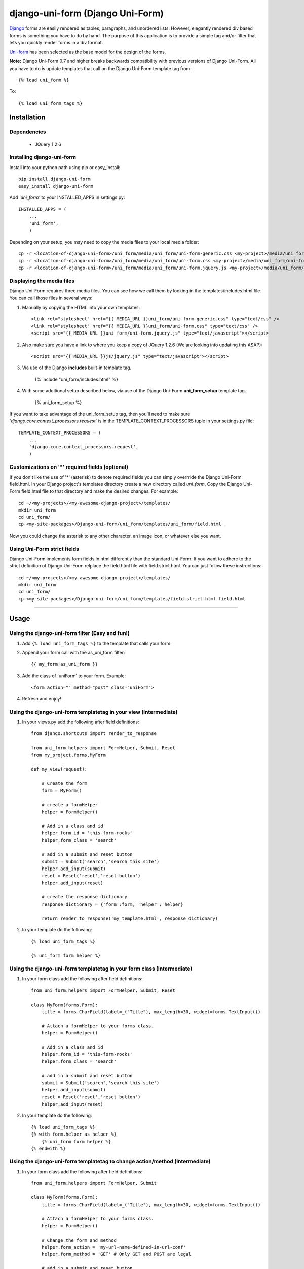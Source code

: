=====================================
django-uni-form (Django Uni-Form)
=====================================

Django_ forms are easily rendered as tables,
paragraphs, and unordered lists. However, elegantly rendered div based forms
is something you have to do by hand. The purpose of this application is to
provide a simple tag and/or filter that lets you quickly render forms in a div
format.

`Uni-form`_ has been selected as the base model for the design of the forms.

**Note:** Django Uni-Form 0.7 and higher breaks backwards compatibility with previous versions of Django Uni-Form. All you have to do is update templates that call on the Django Uni-Form template tag from::

    {% load uni_form %}
    
To::

    {% load uni_form_tags %}

Installation
============

Dependencies
~~~~~~~~~~~~

 * JQuery 1.2.6

Installing django-uni-form
~~~~~~~~~~~~~~~~~~~~~~~~~~

Install into your python path using pip or easy_install::

    pip install django-uni-form
    easy_install django-uni-form    
    
Add *'uni_form'* to your INSTALLED_APPS in settings.py::

    INSTALLED_APPS = (
        ...
        'uni_form',
        )
        
Depending on your setup, you may need to copy the media files to your local 
media folder::

    cp -r <location-of-django-uni-form>/uni_form/media/uni_form/uni-form-generic.css <my-project>/media/uni_form/uni-form-generic.css
    cp -r <location-of-django-uni-form>/uni_form/media/uni_form/uni-form.css <my-project>/media/uni_form/uni-form.css
    cp -r <location-of-django-uni-form>/uni_form/media/uni_form/uni-form.jquery.js <my-project>/media/uni_form/uni-form.jquery.js    
    
Displaying the media files
~~~~~~~~~~~~~~~~~~~~~~~~~~

Django Uni-Form requires three media files.  You can see how we call them by looking in the templates/includes.html file. You can call those files in several ways:

1. Manually by copying the HTML into your own templates::

    <link rel="stylesheet" href="{{ MEDIA_URL }}uni_form/uni-form-generic.css" type="text/css" />
    <link rel="stylesheet" href="{{ MEDIA_URL }}uni_form/uni-form.css" type="text/css" />
    <script src="{{ MEDIA_URL }}uni_form/uni-form.jquery.js" type="text/javascript"></script>

2. Also make sure you have a link to where you keep a copy of JQuery 1.2.6 (We are looking into updating this ASAP)::

    <script src="{{ MEDIA_URL }}js/jquery.js" type="text/javascript"></script>

3. Via use of the Django **includes** built-in template tag.

    {% include "uni_form/includes.html" %}
    
4. With some additional setup described below, via use of the Django Uni-Form **uni_form_setup** template tag.

    {% uni_form_setup %}

If you want to take advantage of the uni_form_setup tag, then you'll need to make sure '*django.core.context_processors.request*' is in the  TEMPLATE_CONTEXT_PROCESSORS tuple in your settings.py file::

    TEMPLATE_CONTEXT_PROCESSORS = (
        ...
        'django.core.context_processors.request',
        )
        
Customizations on '*' required fields (optional)
~~~~~~~~~~~~~~~~~~~~~~~~~~~~~~~~~~~~~~~~~~~~~~~~

If you don't like the use of '*' (asterisk) to denote required fields you can simply overrride the Django Uni-Form field.html. In your Django project's templates directory create a new directory called `uni_form`. Copy the Django Uni-Form field.html file to that directory and make the desired changes. For example::

    cd ~/<my-projects>/<my-awesome-django-project>/templates/
    mkdir uni_form
    cd uni_form/
    cp <my-site-packages>/Django-uni-form/uni_form/templates/uni_form/field.html .
    
Now you could change the asterisk to any other character, an image icon, or whatever else you want.

Using Uni-Form strict fields
~~~~~~~~~~~~~~~~~~~~~~~~~~~~

Django Uni-Form implements form fields in html differently than the standard Uni-Form. If you want to adhere to the strict definition of Django Uni-Form relplace the field.html file with field.strict.html. You can just follow these instructions::

    cd ~/<my-projects>/<my-awesome-django-project>/templates/
    mkdir uni_form
    cd uni_form/
    cp <my-site-packages>/Django-uni-form/uni_form/templates/field.strict.html field.html


----

Usage
=====

Using the django-uni-form filter (Easy and fun!)
~~~~~~~~~~~~~~~~~~~~~~~~~~~~~~~~~~~~~~~~~~~~~~~~~~~~
1. Add ``{% load uni_form_tags %}`` to the template that calls your form.
2. Append your form call with the as_uni_form filter::

    {{ my_form|as_uni_form }}

3. Add the class of 'uniForm' to your form. Example::

    <form action="" method="post" class="uniForm">

4. Refresh and enjoy!

Using the django-uni-form templatetag in your view (Intermediate)
~~~~~~~~~~~~~~~~~~~~~~~~~~~~~~~~~~~~~~~~~~~~~~~~~~~~~~~~~~~~~~~~~
1. In your views.py add the following after field definitions::

    from django.shortcuts import render_to_response
    
    from uni_form.helpers import FormHelper, Submit, Reset
    from my_project.forms.MyForm
    
    def my_view(request):
    
        # Create the form
        form = MyForm() 
    
        # create a formHelper
        helper = FormHelper()
        
        # Add in a class and id
        helper.form_id = 'this-form-rocks'
        helper.form_class = 'search'
        
        # add in a submit and reset button
        submit = Submit('search','search this site')
        helper.add_input(submit)
        reset = Reset('reset','reset button')                
        helper.add_input(reset)
        
        # create the response dictionary
        response_dictionary = {'form':form, 'helper': helper}
        
        return render_to_response('my_template.html', response_dictionary)
        
2. In your template do the following::

    {% load uni_form_tags %}
    
    {% uni_form form helper %}

Using the django-uni-form templatetag in your form class (Intermediate)
~~~~~~~~~~~~~~~~~~~~~~~~~~~~~~~~~~~~~~~~~~~~~~~~~~~~~~~~~~~~~~~~~~~~~~~
1. In your form class add the following after field definitions::

    from uni_form.helpers import FormHelper, Submit, Reset

    class MyForm(forms.Form):
        title = forms.CharField(label=_("Title"), max_length=30, widget=forms.TextInput())

        # Attach a formHelper to your forms class.
        helper = FormHelper()
        
        # Add in a class and id
        helper.form_id = 'this-form-rocks'
        helper.form_class = 'search'
        
        # add in a submit and reset button
        submit = Submit('search','search this site')
        helper.add_input(submit)
        reset = Reset('reset','reset button')                
        helper.add_input(reset)
        
2. In your template do the following::

    {% load uni_form_tags %}
    {% with form.helper as helper %}
        {% uni_form form helper %}
    {% endwith %}
    
Using the django-uni-form templatetag to change action/method (Intermediate)
~~~~~~~~~~~~~~~~~~~~~~~~~~~~~~~~~~~~~~~~~~~~~~~~~~~~~~~~~~~~~~~~~~~~~~~~~~~~
1. In your form class add the following after field definitions::

    from uni_form.helpers import FormHelper, Submit

    class MyForm(forms.Form):
        title = forms.CharField(label=_("Title"), max_length=30, widget=forms.TextInput())

        # Attach a formHelper to your forms class.
        helper = FormHelper()
        
        # Change the form and method
        helper.form_action = 'my-url-name-defined-in-url-conf'
        helper.form_method = 'GET' # Only GET and POST are legal
        
        # add in a submit and reset button
        submit = Submit('search','search this site')
        helper.add_input(submit)
        
2. In your template do the following::

    {% load uni_form_tags %}
    {% with form.helper as helper %}
        {% uni_form form helper %}
    {% endwith %}



Adding a layout to your form class (Intermediate)
~~~~~~~~~~~~~~~~~~~~~~~~~~~~~~~~~~~~~~~~~~~~~~~~~

Uniform helpers can use layout objects. A layout can consist of fieldsets, rows, columns, HTML and fields. A simple Example::

    from django import forms
    
    from uni_form.helpers import FormHelper, Submit, Reset
    from uni_form.helpers import Layout, Fieldset, Row, HTML
	
    class LayoutTestForm(forms.Form):

        is_company = forms.CharField(label="company", required=False, widget=forms.CheckboxInput())    
        email = forms.CharField(label="email", max_length=30, required=True, widget=forms.TextInput())        
        password1 = forms.CharField(label="password", max_length=30, required=True, widget=forms.PasswordInput())
        password2 = forms.CharField(label="re-enter password", max_length=30, required=True, widget=forms.PasswordInput())    
        first_name = forms.CharField(label="first name", max_length=30, required=True, widget=forms.TextInput())        
        last_name = forms.CharField(label="last name", max_length=30, required=True, widget=forms.TextInput())            
    
        # Attach a formHelper to your forms class.
        helper = FormHelper()

        # Create some HTML that you want in the page.
        # Yes, in real life your CSS would be cached, but this is just a simple example.
        style = """
        <style>
            .formRow {
                color: red;
            }
        </style>
    
        """
        # create the layout object
        layout = Layout(
                        # first fieldset shows the company
                        Fieldset('', 'is_company'),
                    
                        # second fieldset shows the contact info
                        Fieldset('Contact details',
                                HTML(style),
                                'email',
                                Row('password1','password2'),
                                'first_name',
                                'last_name',
                                 )
                        )

        helper.add_layout(layout)
                      
        submit = Submit('add','Add this contact')
        helper.add_input(submit)
        
Then, just like in the previous example, add the following to your template::

    {% load uni_form_tags %}
    {% with form.helper as helper %}
        {% uni_form form helper %}
    {% endwith %}
           

This allows you to group fields in fieldsets, or rows or columns or add HTML between fields etc.

.. _Django: http://djangoproject.com
.. _`Uni-form`: http://sprawsm.com/uni-form
